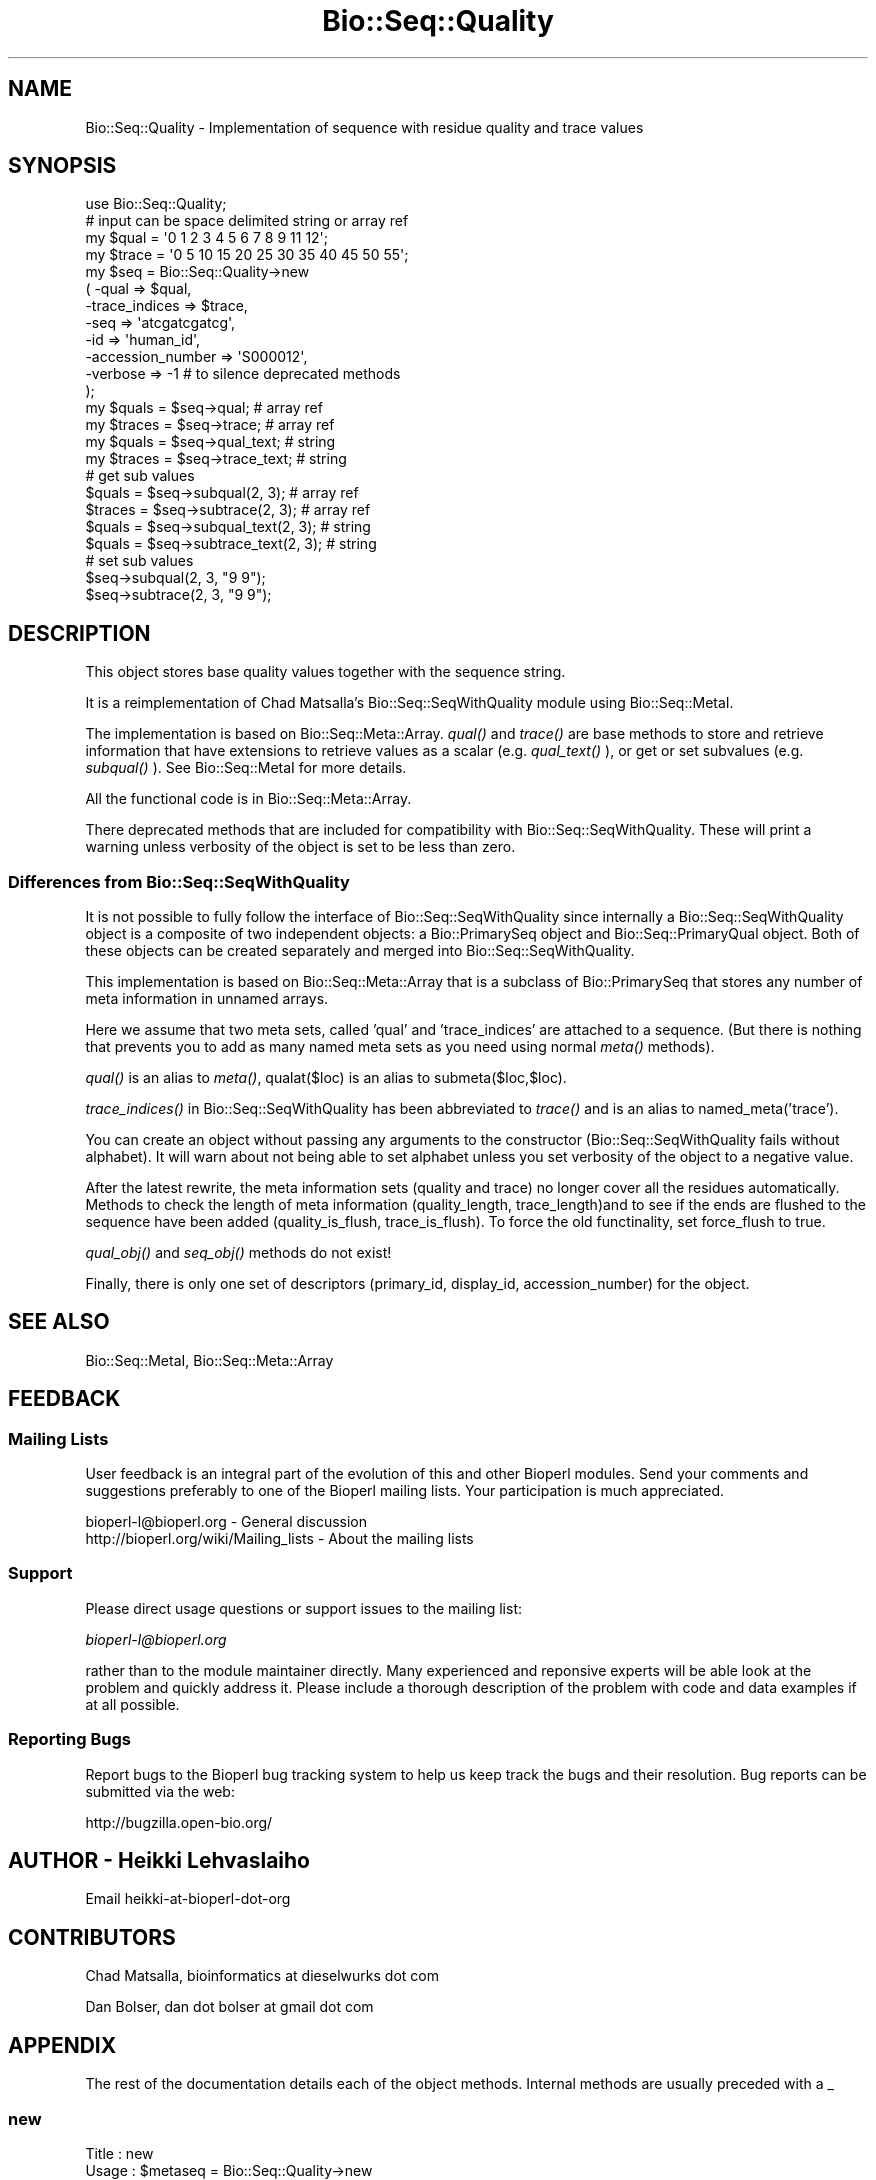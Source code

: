 .\" Automatically generated by Pod::Man 2.25 (Pod::Simple 3.16)
.\"
.\" Standard preamble:
.\" ========================================================================
.de Sp \" Vertical space (when we can't use .PP)
.if t .sp .5v
.if n .sp
..
.de Vb \" Begin verbatim text
.ft CW
.nf
.ne \\$1
..
.de Ve \" End verbatim text
.ft R
.fi
..
.\" Set up some character translations and predefined strings.  \*(-- will
.\" give an unbreakable dash, \*(PI will give pi, \*(L" will give a left
.\" double quote, and \*(R" will give a right double quote.  \*(C+ will
.\" give a nicer C++.  Capital omega is used to do unbreakable dashes and
.\" therefore won't be available.  \*(C` and \*(C' expand to `' in nroff,
.\" nothing in troff, for use with C<>.
.tr \(*W-
.ds C+ C\v'-.1v'\h'-1p'\s-2+\h'-1p'+\s0\v'.1v'\h'-1p'
.ie n \{\
.    ds -- \(*W-
.    ds PI pi
.    if (\n(.H=4u)&(1m=24u) .ds -- \(*W\h'-12u'\(*W\h'-12u'-\" diablo 10 pitch
.    if (\n(.H=4u)&(1m=20u) .ds -- \(*W\h'-12u'\(*W\h'-8u'-\"  diablo 12 pitch
.    ds L" ""
.    ds R" ""
.    ds C` ""
.    ds C' ""
'br\}
.el\{\
.    ds -- \|\(em\|
.    ds PI \(*p
.    ds L" ``
.    ds R" ''
'br\}
.\"
.\" Escape single quotes in literal strings from groff's Unicode transform.
.ie \n(.g .ds Aq \(aq
.el       .ds Aq '
.\"
.\" If the F register is turned on, we'll generate index entries on stderr for
.\" titles (.TH), headers (.SH), subsections (.SS), items (.Ip), and index
.\" entries marked with X<> in POD.  Of course, you'll have to process the
.\" output yourself in some meaningful fashion.
.ie \nF \{\
.    de IX
.    tm Index:\\$1\t\\n%\t"\\$2"
..
.    nr % 0
.    rr F
.\}
.el \{\
.    de IX
..
.\}
.\"
.\" Accent mark definitions (@(#)ms.acc 1.5 88/02/08 SMI; from UCB 4.2).
.\" Fear.  Run.  Save yourself.  No user-serviceable parts.
.    \" fudge factors for nroff and troff
.if n \{\
.    ds #H 0
.    ds #V .8m
.    ds #F .3m
.    ds #[ \f1
.    ds #] \fP
.\}
.if t \{\
.    ds #H ((1u-(\\\\n(.fu%2u))*.13m)
.    ds #V .6m
.    ds #F 0
.    ds #[ \&
.    ds #] \&
.\}
.    \" simple accents for nroff and troff
.if n \{\
.    ds ' \&
.    ds ` \&
.    ds ^ \&
.    ds , \&
.    ds ~ ~
.    ds /
.\}
.if t \{\
.    ds ' \\k:\h'-(\\n(.wu*8/10-\*(#H)'\'\h"|\\n:u"
.    ds ` \\k:\h'-(\\n(.wu*8/10-\*(#H)'\`\h'|\\n:u'
.    ds ^ \\k:\h'-(\\n(.wu*10/11-\*(#H)'^\h'|\\n:u'
.    ds , \\k:\h'-(\\n(.wu*8/10)',\h'|\\n:u'
.    ds ~ \\k:\h'-(\\n(.wu-\*(#H-.1m)'~\h'|\\n:u'
.    ds / \\k:\h'-(\\n(.wu*8/10-\*(#H)'\z\(sl\h'|\\n:u'
.\}
.    \" troff and (daisy-wheel) nroff accents
.ds : \\k:\h'-(\\n(.wu*8/10-\*(#H+.1m+\*(#F)'\v'-\*(#V'\z.\h'.2m+\*(#F'.\h'|\\n:u'\v'\*(#V'
.ds 8 \h'\*(#H'\(*b\h'-\*(#H'
.ds o \\k:\h'-(\\n(.wu+\w'\(de'u-\*(#H)/2u'\v'-.3n'\*(#[\z\(de\v'.3n'\h'|\\n:u'\*(#]
.ds d- \h'\*(#H'\(pd\h'-\w'~'u'\v'-.25m'\f2\(hy\fP\v'.25m'\h'-\*(#H'
.ds D- D\\k:\h'-\w'D'u'\v'-.11m'\z\(hy\v'.11m'\h'|\\n:u'
.ds th \*(#[\v'.3m'\s+1I\s-1\v'-.3m'\h'-(\w'I'u*2/3)'\s-1o\s+1\*(#]
.ds Th \*(#[\s+2I\s-2\h'-\w'I'u*3/5'\v'-.3m'o\v'.3m'\*(#]
.ds ae a\h'-(\w'a'u*4/10)'e
.ds Ae A\h'-(\w'A'u*4/10)'E
.    \" corrections for vroff
.if v .ds ~ \\k:\h'-(\\n(.wu*9/10-\*(#H)'\s-2\u~\d\s+2\h'|\\n:u'
.if v .ds ^ \\k:\h'-(\\n(.wu*10/11-\*(#H)'\v'-.4m'^\v'.4m'\h'|\\n:u'
.    \" for low resolution devices (crt and lpr)
.if \n(.H>23 .if \n(.V>19 \
\{\
.    ds : e
.    ds 8 ss
.    ds o a
.    ds d- d\h'-1'\(ga
.    ds D- D\h'-1'\(hy
.    ds th \o'bp'
.    ds Th \o'LP'
.    ds ae ae
.    ds Ae AE
.\}
.rm #[ #] #H #V #F C
.\" ========================================================================
.\"
.IX Title "Bio::Seq::Quality 3"
.TH Bio::Seq::Quality 3 "2013-03-20" "perl v5.14.2" "User Contributed Perl Documentation"
.\" For nroff, turn off justification.  Always turn off hyphenation; it makes
.\" way too many mistakes in technical documents.
.if n .ad l
.nh
.SH "NAME"
Bio::Seq::Quality \- Implementation of sequence with residue quality and trace values
.SH "SYNOPSIS"
.IX Header "SYNOPSIS"
.Vb 1
\&  use Bio::Seq::Quality;
\&
\&  # input can be space delimited string or array ref
\&  my $qual = \*(Aq0 1 2 3 4 5 6 7 8 9 11 12\*(Aq;
\&  my $trace = \*(Aq0 5 10 15 20 25 30 35 40 45 50 55\*(Aq;
\&
\&  my $seq = Bio::Seq::Quality\->new
\&      ( \-qual => $qual,
\&        \-trace_indices => $trace,
\&        \-seq =>  \*(Aqatcgatcgatcg\*(Aq,
\&        \-id  => \*(Aqhuman_id\*(Aq,
\&        \-accession_number => \*(AqS000012\*(Aq,
\&        \-verbose => \-1   # to silence deprecated methods
\&  );
\&
\&  my $quals = $seq\->qual; # array ref
\&  my $traces = $seq\->trace;  # array ref
\&
\&  my $quals = $seq\->qual_text; # string
\&  my $traces = $seq\->trace_text; # string
\&
\&
\&  # get sub values
\&  $quals = $seq\->subqual(2, 3);  # array ref
\&  $traces = $seq\->subtrace(2, 3); # array ref
\&  $quals = $seq\->subqual_text(2, 3); # string
\&  $quals = $seq\->subtrace_text(2, 3); # string
\&
\&  # set sub values 
\&  $seq\->subqual(2, 3, "9 9");
\&  $seq\->subtrace(2, 3, "9 9");
.Ve
.SH "DESCRIPTION"
.IX Header "DESCRIPTION"
This object stores base quality values together with the sequence
string.
.PP
It is a reimplementation of Chad Matsalla's Bio::Seq::SeqWithQuality
module using Bio::Seq::MetaI.
.PP
The implementation is based on Bio::Seq::Meta::Array. \fIqual()\fR and
\&\fItrace()\fR are base methods to store and retrieve information that have
extensions to retrieve values as a scalar (e.g. \fIqual_text()\fR ), or get
or set subvalues (e.g. \fIsubqual()\fR ). See Bio::Seq::MetaI for more details.
.PP
All the functional code is in Bio::Seq::Meta::Array.
.PP
There deprecated methods that are included for compatibility with
Bio::Seq::SeqWithQuality. These will print a warning unless verbosity
of the object is set to be less than zero.
.SS "Differences from Bio::Seq::SeqWithQuality"
.IX Subsection "Differences from Bio::Seq::SeqWithQuality"
It is not possible to fully follow the interface of
Bio::Seq::SeqWithQuality since internally a Bio::Seq::SeqWithQuality
object is a composite of two independent objects: a Bio::PrimarySeq
object and Bio::Seq::PrimaryQual object. Both of these objects can be
created separately and merged into Bio::Seq::SeqWithQuality.
.PP
This implementation is based on Bio::Seq::Meta::Array that is a subclass
of Bio::PrimarySeq that stores any number of meta information in
unnamed arrays.
.PP
Here we assume that two meta sets, called 'qual' and 'trace_indices' are
attached to a sequence. (But there is nothing that prevents you to add
as many named meta sets as you need using normal \fImeta()\fR methods).
.PP
\&\fIqual()\fR is an alias to \fImeta()\fR, qualat($loc) is an alias to
submeta($loc,$loc).
.PP
\&\fItrace_indices()\fR in Bio::Seq::SeqWithQuality has been abbreviated to
\&\fItrace()\fR and is an alias to named_meta('trace').
.PP
You can create an object without passing any arguments to the
constructor (Bio::Seq::SeqWithQuality fails without alphabet). It will
warn about not being able to set alphabet unless you set verbosity of
the object to a negative value.
.PP
After the latest rewrite, the meta information sets (quality and
trace) no longer cover all the residues automatically. Methods to
check the length of meta information (quality_length,
trace_length)and to see if the ends are flushed to the sequence
have been added (quality_is_flush, trace_is_flush). To force
the old functinality, set force_flush to true.
.PP
\&\fIqual_obj()\fR and \fIseq_obj()\fR methods do not exist!
.PP
Finally, there is only one set of descriptors (primary_id, display_id,
accession_number) for the object.
.SH "SEE ALSO"
.IX Header "SEE ALSO"
Bio::Seq::MetaI, 
Bio::Seq::Meta::Array
.SH "FEEDBACK"
.IX Header "FEEDBACK"
.SS "Mailing Lists"
.IX Subsection "Mailing Lists"
User feedback is an integral part of the evolution of this and other
Bioperl modules. Send your comments and suggestions preferably to one
of the Bioperl mailing lists.  Your participation is much appreciated.
.PP
.Vb 2
\&  bioperl\-l@bioperl.org                  \- General discussion
\&  http://bioperl.org/wiki/Mailing_lists  \- About the mailing lists
.Ve
.SS "Support"
.IX Subsection "Support"
Please direct usage questions or support issues to the mailing list:
.PP
\&\fIbioperl\-l@bioperl.org\fR
.PP
rather than to the module maintainer directly. Many experienced and 
reponsive experts will be able look at the problem and quickly 
address it. Please include a thorough description of the problem 
with code and data examples if at all possible.
.SS "Reporting Bugs"
.IX Subsection "Reporting Bugs"
Report bugs to the Bioperl bug tracking system to help us keep track
the bugs and their resolution.  Bug reports can be submitted via the
web:
.PP
.Vb 1
\&  http://bugzilla.open\-bio.org/
.Ve
.SH "AUTHOR \- Heikki Lehvaslaiho"
.IX Header "AUTHOR - Heikki Lehvaslaiho"
Email heikki-at-bioperl-dot-org
.SH "CONTRIBUTORS"
.IX Header "CONTRIBUTORS"
Chad Matsalla, bioinformatics at dieselwurks dot com
.PP
Dan Bolser, dan dot bolser at gmail dot com
.SH "APPENDIX"
.IX Header "APPENDIX"
The rest of the documentation details each of the object methods.
Internal methods are usually preceded with a _
.SS "new"
.IX Subsection "new"
.Vb 11
\& Title   : new
\& Usage   : $metaseq = Bio::Seq::Quality\->new
\&                ( \-qual => \*(Aq0 1 2 3 4 5 6 7 8 9 11 12\*(Aq,
\&                  \-trace => \*(Aq0 5 10 15 20 25 30 35 40 45 50 55\*(Aq,
\&                  \-seq =>  \*(Aqatcgatcgatcg\*(Aq,
\&                  \-id  => \*(Aqhuman_id\*(Aq,
\&                  \-accession_number => \*(AqS000012\*(Aq,
\&                );
\& Function: Constructor for Bio::Seq::Quality class.
\&           Note that you can provide an empty quality and trace strings.
\& Returns : a new Bio::Seq::Quality object
.Ve
.SS "qual"
.IX Subsection "qual"
.Vb 3
\& Title   : qual
\& Usage   : $qual_values  = $obj\->qual($values_string);
\& Function:
\&
\&           Get and set method for the meta data starting from residue
\&           position one. Since it is dependent on the length of the
\&           sequence, it needs to be manipulated after the sequence.
\&
\&           The length of the returned value always matches the length
\&           of the sequence.
\&
\& Returns : reference to an array of meta data
\& Args    : new value, string or array ref or Bio::Seq::PrimaryQual, optional
.Ve
.PP
Setting quality values resets the cached good quality ranges that
depend on the set threshold value.
.SS "qual_text"
.IX Subsection "qual_text"
.Vb 6
\& Title   : qual_text
\& Usage   : $qual_values  = $obj\->qual_text($values_arrayref);
\& Function: Variant of meta() and qual()  guarantied to return a string
\&           representation  of meta data. For details, see L<meta>.
\& Returns : a string
\& Args    : new value, optional
.Ve
.SS "subqual"
.IX Subsection "subqual"
.Vb 4
\& Title   : subqual
\& Usage   : $subset_of_qual_values = $obj\->subqual(10, 20, $value_string);
\&           $subset_of_qual_values = $obj\->subqual(10, undef, $value_string);
\& Function:
\&
\&           Get and set method for meta data for subsequences.
\&
\&           Numbering starts from 1 and the number is inclusive, ie 1\-2
\&           are the first two residue of the sequence. Start cannot be
\&           larger than end but can be equal.
\&
\&           If the second argument is missing the returned values
\&           should extend to the end of the sequence.
\&
\& Returns : A reference to an array
\& Args    : integer, start position
\&           integer, end position, optional when a third argument present
\&           new value, optional
.Ve
.SS "subqual_text"
.IX Subsection "subqual_text"
.Vb 6
\& Title   : subqual_text
\& Usage   : $meta_values  = $obj\->subqual_text(20, $value_string);
\& Function: Variant of subqual() returning a stringified
\&           representation  of meta data. For details, see L<Bio::Seq::MetaI>.
\& Returns : a string
\& Args    : new value, optional
.Ve
.SS "quality_length"
.IX Subsection "quality_length"
.Vb 5
\& Title   : quality_length()
\& Usage   : $qual_len  = $obj\->quality_length();
\& Function: return the number of elements in the quality array
\& Returns : integer
\& Args    : \-
.Ve
.SS "quality_is_flush"
.IX Subsection "quality_is_flush"
.Vb 6
\& Title   : quality_is_flush
\& Usage   : $quality_is_flush  = $obj\->quality_is_flush()
\& Function: Boolean to tell if the trace length equals the sequence length.
\&           Returns true if force_flush() is set.
\& Returns : boolean 1 or 0
\& Args    : none
.Ve
.SS "trace"
.IX Subsection "trace"
.Vb 3
\& Title   : trace
\& Usage   : $trace_values  = $obj\->trace($values_string);
\& Function:
\&
\&           Get and set method for the meta data starting from residue
\&           position one. Since it is dependent on the length of the
\&           sequence, it needs to be manipulated after the sequence.
\&
\&           The length of the returned value always matches the length
\&           of the sequence.
\&
\& Returns : reference to an array of meta data
\& Args    : new value, string or array ref, optional
.Ve
.SS "trace_text"
.IX Subsection "trace_text"
.Vb 6
\& Title   : trace_text
\& Usage   : $trace_values  = $obj\->trace_text($values_arrayref);
\& Function: Variant of meta() and trace()  guarantied to return a string
\&           representation  of meta data. For details, see L<meta>.
\& Returns : a string
\& Args    : new value, optional
.Ve
.SS "subtrace"
.IX Subsection "subtrace"
.Vb 4
\& Title   : subtrace
\& Usage   : $subset_of_trace_values = $obj\->subtrace(10, 20, $value_string);
\&           $subset_of_trace_values = $obj\->subtrace(10, undef, $value_string);
\& Function:
\&
\&           Get and set method for meta data for subsequences.
\&
\&           Numbering starts from 1 and the number is inclusive, ie 1\-2
\&           are the first two residue of the sequence. Start cannot be
\&           larger than end but can be equal.
\&
\&           If the second argument is missing the returned values
\&           should extend to the end of the sequence.
\&
\& Returns : A reference to an array
\& Args    : integer, start position
\&           integer, end position, optional when a third argument present
\&           new value, optional
.Ve
.SS "subtrace_text"
.IX Subsection "subtrace_text"
.Vb 6
\& Title   : subtrace_text
\& Usage   : $meta_values  = $obj\->subtrace_text(20, $value_string);
\& Function: Variant of subtrace() returning a stringified
\&           representation  of meta data. For details, see L<Bio::Seq::MetaI>.
\& Returns : a string
\& Args    : new value, optional
.Ve
.SS "trace_length"
.IX Subsection "trace_length"
.Vb 5
\& Title   : trace_length()
\& Usage   : $trace_len  = $obj\->trace_length();
\& Function: return the number of elements in the trace set
\& Returns : integer
\& Args    : \-
.Ve
.SS "trace_is_flush"
.IX Subsection "trace_is_flush"
.Vb 6
\& Title   : trace_is_flush
\& Usage   : $trace_is_flush  = $obj\->trace_is_flush()
\& Function: Boolean to tell if the trace length equals the sequence length.
\&           Returns true if force_flush() is set.
\& Returns : boolean 1 or 0
\& Args    : none
.Ve
.SS "get_trace_graph"
.IX Subsection "get_trace_graph"
.Vb 10
\& Title    : get_trace_graph
\& Usage    : @trace_values = $obj\->get_trace_graph( \-trace => \*(Aqa\*(Aq,
\&                                                   \-scale => 100)
\& Function : Returns array of raw trace values for a trace file, or
\&            false if no trace data exists.  Requires a value for trace
\&            to get either the a, g, c or t trace information, and an
\&            optional value for scale, which rescales the data between
\&            0 and the provided value, a scale value of \*(Aq0\*(Aq performs no
\&            scaling
\& Returns  : Array or 0
\& Args     : string, trace to retrieve, one of a, g, c or t
\&            integer, scale, for scaling of trace between 0 and scale,
\&                or 0 for no scaling, optional
.Ve
.SS "threshold"
.IX Subsection "threshold"
.Vb 5
\&  Title   : threshold
\&  Usage   : $qual\->threshold($value);
\&  Function: Sets the threshold for good quality values.
\&  Returns : an integer
\&  Args    : new value, optional
.Ve
.PP
Value used by *clear_range* method below.
.SS "count_clear_ranges"
.IX Subsection "count_clear_ranges"
.Vb 6
\&  Title   : count_clear_ranges
\&  Usage   : $count = $obj\->count_clear_ranges($threshold);
\&  Function: Counts number of ranges in the sequence where quality
\&            values are above the threshold
\&  Returns : count integer
\&  Args    : threshold integer, optional
.Ve
.PP
Set threshold first using method threshold.
.SS "clear_ranges_length"
.IX Subsection "clear_ranges_length"
.Vb 6
\&  Title   : clear_ranges_length
\&  Usage   : $total_lenght = $obj\->clear_ranges_length($threshold);
\&  Function: Return number of residues with quality values above
\&            the threshold in all clear ranges
\&  Returns : an integer
\&  Args    : threshold, optional
.Ve
.PP
Set threshold first using method threshold.
.SS "get_clear_range"
.IX Subsection "get_clear_range"
.Vb 6
\&  Title   : get_clear_range
\&  Usage   : $newqualobj = $obj\->get_clear_range($threshold);
\&  Function: Return longest subsequence that has quality values above
\&            the threshold
\&  Returns : a new Bio::Seq::Quality object
\&  Args    : threshold, optional
.Ve
.PP
Set threshold first using method threshold.
.SS "get_all_clean_ranges"
.IX Subsection "get_all_clean_ranges"
.Vb 6
\&  Title   : get_all_clean_ranges
\&  Usage   : @ranges = $obj\->get_all_clean_ranges($minlength);
\&  Function: Return all ranges where quality values are above
\&            the threshold. Original ordering.
\&  Returns : an ordered array of new Bio::Seq::Quality objects
\&  Args    : minimum length , optional
.Ve
.PP
Set threshold first using method threshold.
